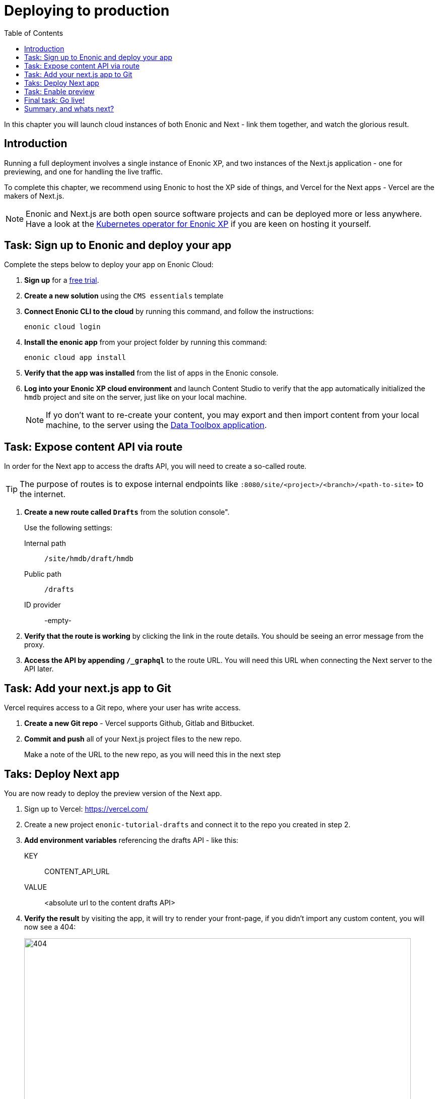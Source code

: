 = Deploying to production
:toc: right
:imagesdir: media/

In this chapter you will launch cloud instances of both Enonic and Next - link them together, and watch the glorious result.

== Introduction
Running a full deployment involves a single instance of Enonic XP, and two instances of the Next.js application - one for previewing, and one for handling the live traffic.

To complete this chapter, we recommend using Enonic to host the XP side of things, and Vercel for the Next apps - Vercel are the makers of Next.js. 

NOTE: Enonic and Next.js are both open source software projects and can be deployed more or less anywhere. Have a look at the https://developer.enonic.com/docs/kubernetes-operator-for-xp[Kubernetes operator for Enonic XP] if you are keen on hosting it yourself.

== Task: Sign up to Enonic and deploy your app

Complete the steps below to deploy your app on Enonic Cloud:

. **Sign up** for a https://enonic.com/sign-up/cloud-trial[free trial].
. **Create a new solution** using the `CMS essentials` template
. **Connect Enonic CLI to the cloud** by running this command, and follow the instructions:
+
[source,bash,{subs}]
----
enonic cloud login
----
+ 
. **Install the enonic app** from your project folder by running this command:
+
[source,bash,{subs}]
----
enonic cloud app install
----
+ 
. **Verify that the app was installed** from the list of apps in the Enonic console.
+
. **Log into your Enonic XP cloud environment** and launch Content Studio to verify that the app automatically initialized the `hmdb` project and site on the server, just like on your local machine.
+
NOTE: If yo don't want to re-create your content, you may export and then import content from your local machine, to the server using the https://market.enonic.com/vendors/glenn-ricaud/data-toolbox[Data Toolbox application].


== Task: Expose content API via route

In order for the Next app to access the drafts API, you will need to create a so-called route.

TIP: The purpose of routes is to expose internal endpoints like `:8080/site/<project>/<branch>/<path-to-site>` to the internet.

. **Create a new route called `Drafts`** from the solution console".
+
Use the following settings:
+
Internal path:: `/site/hmdb/draft/hmdb`
Public path:: `/drafts`
ID provider:: -empty-
+
. **Verify that the route is working** by clicking the link in the route details. You should be seeing an error message from the proxy. 
. **Access the API by appending `/_graphql`** to the route URL. You will need this URL when connecting the Next server to the API later.


== Task: Add your next.js app to Git

Vercel requires access to a Git repo, where your user has write access.

. **Create a new Git repo** - Vercel supports Github, Gitlab and Bitbucket.
+
. **Commit and push** all of your Next.js project files to the new repo.
+
Make a note of the URL to the new repo, as you will need this in the next step


== Taks: Deploy Next app
You are now ready to deploy the preview version of the Next app.

. Sign up to Vercel: https://vercel.com/ 
. Create a new project `enonic-tutorial-drafts` and connect it to the repo you created in step 2.
. **Add environment variables** referencing the drafts API - like this:
+
KEY:: CONTENT_API_URL
VALUE:: <absolute url to the content drafts API> 
+
. **Verify the result** by visiting the app, it will try to render your front-page, if you didn't import any custom content, you will now see a 404:
+
image:404.png[title="Front page rendering before content has been added to it", width=768px]
+
TIP: Check the Vercel function logs if you are not getting the expected result.

== Task: Enable preview
With a Next.js preview server running, you can now connect it to Content Studio.

. **Edit the application configuration** from Enonic Console/solution/applications/<your app, i.e. Headless Movie DB>, and add the following value (NB: case sensitive).
+
`nextjsUrl=<absolute url to your next.js drafts server>`
+
. **Verify that preview is now working in Content Studio** by selecting a person item. This should automatically work since person views are hardcoded.
. **Add some content to your front-page**, using the page editor and preview functionality. This will make the last step of the tutorial a bit more interesting, maybe something like this?
+
image:cloud-preview.png[title="Front page as seen from Content Studio", width=1419px]


== Final task: Go live!

As your final step, deply a new instance of the Next.js app, which will be used to render the published (aka live) content.

. Start by **creating the route `Live` route** in the Enonic console, this time use the following values:
+
Internal path:: `/site/hmdb/master/hmdb`
Public path:: `/live`
ID provider:: -empty-
+
. **Create a new project `enonic-tutorial-live`** in Vercel, using the same Github repo as before
. This time however, **Configure the project** to access the "Live" API instead of "Drafts" (remember to add the `/_graphql` extension).
+
Once the the server has started, it should render a 404 page once more. This time however, it is because your content has not yet been published.
+
. **Publish the content** from Content Studio by selecting the site, and then `Publish Tree` from the top right menu.
. After publishing, your site Next server should be live and kicking:
+
image:live.png[title="Content rendered on the live server", width=1033px]


== Summary, and whats next?

 🎉 Congratulations 🥳 - You've reached the end of this tutorial - we hope you enjoyed it!

The following topics were not covered, but will be added in later versions:

* Securing your drafts API and preview server
* Importing and exporting content between instances
* Caching and performance optimization in Next
* Multi-site preview handling (i.e. translated sites)
* and more...

There are obviously many aspects of Enonic and Next.js that will never be covered by this tutorial, however - to learn more about Enonic, we recommend getting started with the following resources:

* https://developer.enonic.com[Enonic Developer portal]
* https://developer.enonic.com/guides/developer-101/xp7[Enonic Developer 101] 

